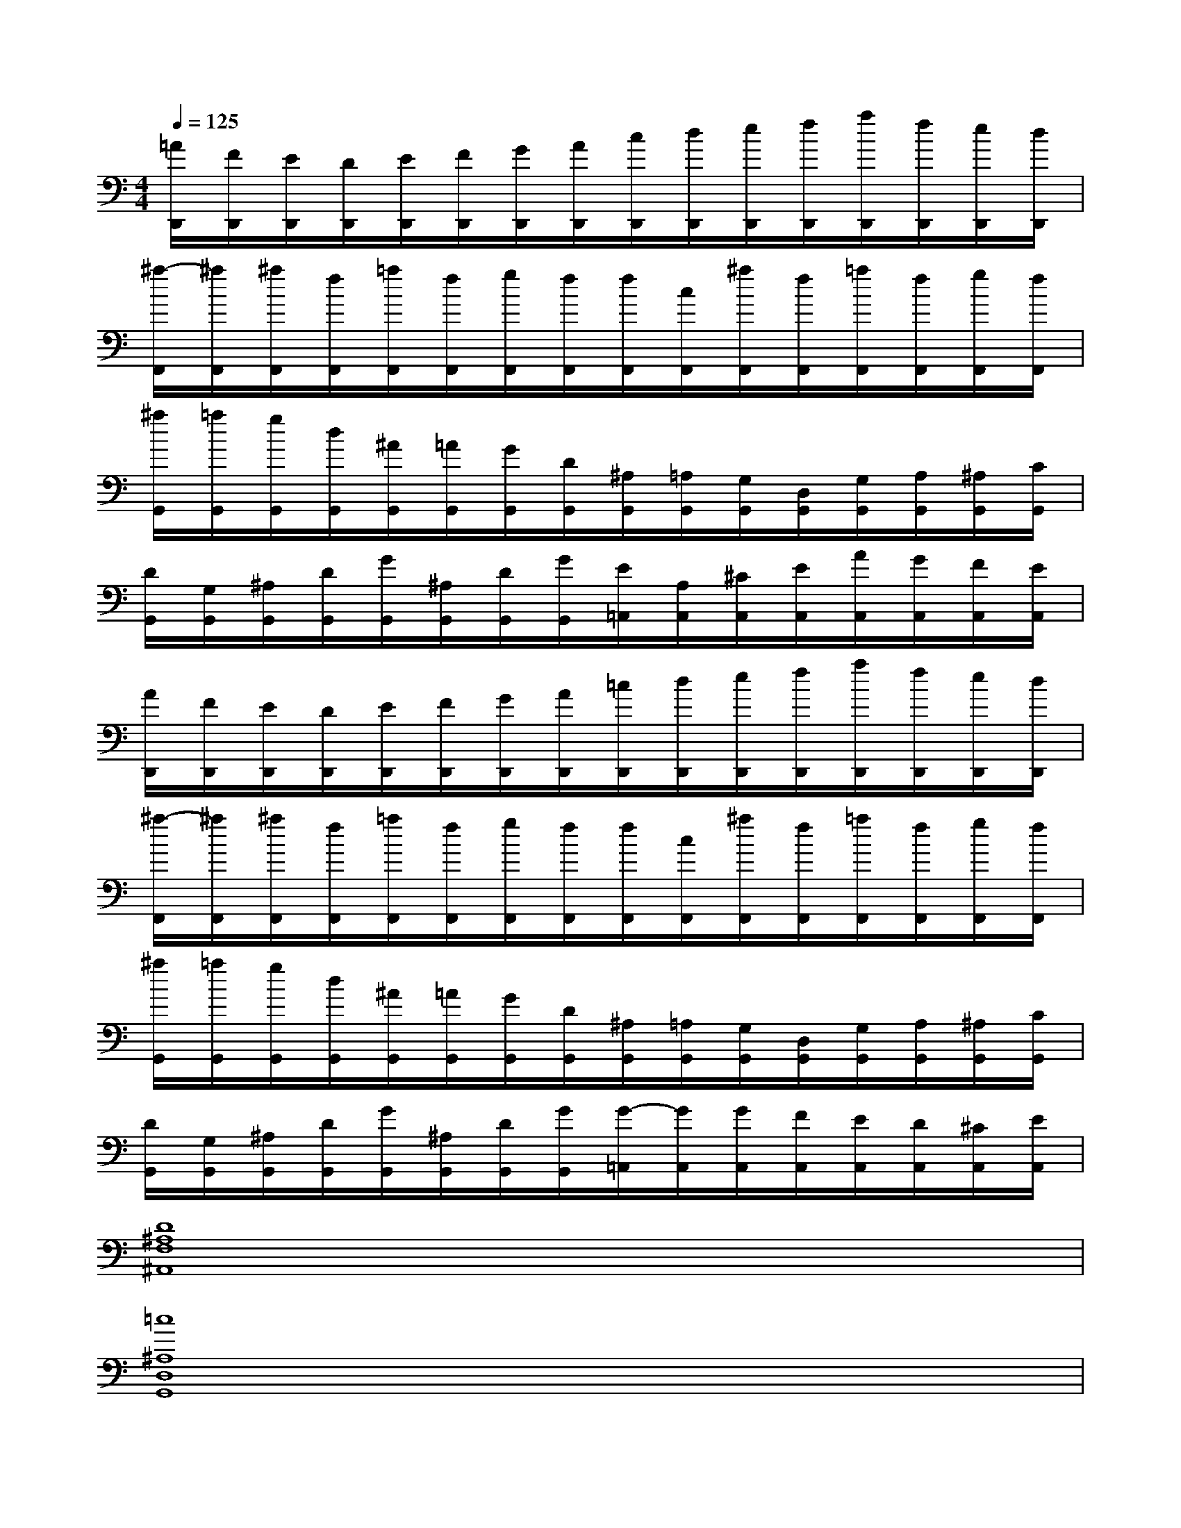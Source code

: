 X:1
T:
M:4/4
L:1/8
Q:1/4=125
K:C%0sharps
V:1
[=A/2D,,/2][F/2D,,/2][E/2D,,/2][D/2D,,/2][E/2D,,/2][F/2D,,/2][G/2D,,/2][A/2D,,/2][c/2D,,/2][d/2D,,/2][e/2D,,/2][f/2D,,/2][a/2D,,/2][f/2D,,/2][e/2D,,/2][d/2D,,/2]|
[^a/2-F,,/2][^a/2F,,/2][^a/2F,,/2][f/2F,,/2][=a/2F,,/2][f/2F,,/2][g/2F,,/2][f/2F,,/2][f/2F,,/2][c/2F,,/2][^a/2F,,/2][f/2F,,/2][=a/2F,,/2][f/2F,,/2][g/2F,,/2][f/2F,,/2]|
[^a/2G,,/2][=a/2G,,/2][g/2G,,/2][d/2G,,/2][^A/2G,,/2][=A/2G,,/2][G/2G,,/2][D/2G,,/2][^A,/2G,,/2][=A,/2G,,/2][G,/2G,,/2][D,/2G,,/2][G,/2G,,/2][A,/2G,,/2][^A,/2G,,/2][C/2G,,/2]|
[D/2G,,/2][G,/2G,,/2][^A,/2G,,/2][D/2G,,/2][G/2G,,/2][^A,/2G,,/2][D/2G,,/2][G/2G,,/2][E/2=A,,/2][A,/2A,,/2][^C/2A,,/2][E/2A,,/2][A/2A,,/2][G/2A,,/2][F/2A,,/2][E/2A,,/2]|
[A/2D,,/2][F/2D,,/2][E/2D,,/2][D/2D,,/2][E/2D,,/2][F/2D,,/2][G/2D,,/2][A/2D,,/2][=c/2D,,/2][d/2D,,/2][e/2D,,/2][f/2D,,/2][a/2D,,/2][f/2D,,/2][e/2D,,/2][d/2D,,/2]|
[^a/2-F,,/2][^a/2F,,/2][^a/2F,,/2][f/2F,,/2][=a/2F,,/2][f/2F,,/2][g/2F,,/2][f/2F,,/2][f/2F,,/2][c/2F,,/2][^a/2F,,/2][f/2F,,/2][=a/2F,,/2][f/2F,,/2][g/2F,,/2][f/2F,,/2]|
[^a/2G,,/2][=a/2G,,/2][g/2G,,/2][d/2G,,/2][^A/2G,,/2][=A/2G,,/2][G/2G,,/2][D/2G,,/2][^A,/2G,,/2][=A,/2G,,/2][G,/2G,,/2][D,/2G,,/2][G,/2G,,/2][A,/2G,,/2][^A,/2G,,/2][C/2G,,/2]|
[D/2G,,/2][G,/2G,,/2][^A,/2G,,/2][D/2G,,/2][G/2G,,/2][^A,/2G,,/2][D/2G,,/2][G/2G,,/2][G/2-=A,,/2][G/2A,,/2][G/2A,,/2][F/2A,,/2][E/2A,,/2][D/2A,,/2][^C/2A,,/2][E/2A,,/2]|
[D8^A,8F,8^A,,8]|
[=c8^A,8D,8G,,8]|
[c4=A4C,4-F,,4-][^A3/2=A3/2C,3/2-F,,3/2-][^A3/2G3/2C,3/2-F,,3/2-][=AFC,F,,]|
[G3-E3G,3-C,3-][GDG,C,][E4^C4E,4A,,4]|
[D,6-A,,6-D,,6-][D,-A,,D,,][D,A,,D,,]|
[=C,6-F,,6-][C,-F,,][C,F,,]|
[D,8G,,8]|
G,,x/2G,,x/2G,,[E,3-A,,3-][E,/2A,,/2-]A,,/2